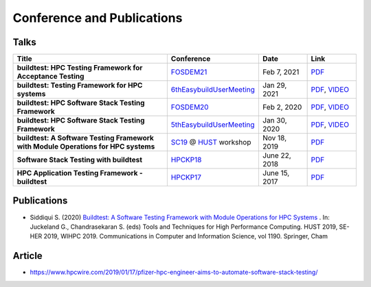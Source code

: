 .. _conferences:

Conference and Publications
============================

Talks
------------

.. csv-table::
    :header: "Title", "Conference", "Date", "Link"
    :widths:  100, 30, 30, 30

    "**buildtest: HPC Testing Framework for Acceptance Testing**", "FOSDEM21_", "Feb 7, 2021", "`PDF <https://fosdem.org/2021/schedule/event/buildtest/attachments/slides/4399/export/events/attachments/buildtest/slides/4399/buildtest_fosdem21.pdf>`_"
    "**buildtest: Testing Framework for HPC systems**", "6thEasybuildUserMeeting_", "Jan 29, 2021", "`PDF <https://easybuild.io/eum/022_eum21_buildtest.pdf>`_, `VIDEO <https://youtu.be/FI3ES9B89Ig>`_"
    "**buildtest: HPC Software Stack Testing Framework**", "FOSDEM20_", "Feb 2, 2020", "`PDF <https://archive.fosdem.org/2020/schedule/event/buildtest/attachments/slides/3602/export/events/attachments/buildtest/slides/3602/buildtest_fosdem20.pdf>`_, `VIDEO <https://ftp.heanet.ie/mirrors/fosdem-video/2020/UB5.132/buildtest.webm>`_"
    "**buildtest: HPC Software Stack Testing Framework**", "5thEasybuildUserMeeting_", "Jan 30, 2020","`PDF <https://github.com/buildtesters/buildtest/blob/devel/docs/slides/buildtest-fifth-easybuild-user-meeting.pdf>`_, `VIDEO <https://youtu.be/YcaXjufRRgI>`_"
    "**buildtest: A Software Testing Framework with Module Operations for HPC systems**", "SC19_ @ HUST_ workshop", "Nov 18, 2019", "`PDF <https://github.com/buildtesters/buildtest/blob/devel/docs/slides/buildtest_hust19.pdf>`_"
    "**Software Stack Testing with buildtest**", "HPCKP18_", "June 22, 2018", "`PDF <https://github.com/buildtesters/buildtest/blob/devel/docs/slides/buildtest_hpckp18.pdf>`_"
    "**HPC Application Testing Framework - buildtest**", "HPCKP17_", "June 15, 2017", "`PDF <https://github.com/buildtesters/buildtest/blob/devel/docs/slides/buildtest_hpckp17.pdf>`_"

Publications
--------------

- Siddiqui S. (2020) `Buildtest: A Software Testing Framework with Module Operations for HPC Systems <https://doi.org/10.1007/978-3-030-44728-1_1>`_ . In: Juckeland G., Chandrasekaran S. (eds) Tools and Techniques for High Performance Computing. HUST 2019, SE-HER 2019, WIHPC 2019. Communications in Computer and Information Science, vol 1190. Springer, Cham

.. _FOSDEM21: https://fosdem.org/2021/schedule/event/buildtest/
.. _6thEasyBuildUserMeeting: https://easybuild.io/eum/
.. _FOSDEM20: https://archive.fosdem.org/2020/schedule/event/buildtest/
.. _5thEasybuildUserMeeting: https://github.com/easybuilders/easybuild/wiki/5th-EasyBuild-User-Meeting
.. _HUST: https://hust-workshop.github.io/
.. _SC19: https://sc19.supercomputing.org/
.. _HPCKP18: https://hpckp.org/past-edition/hpckp-18/
.. _HPCKP17: https://hpckp.org/past-edition/hpckp-17/

Article
-------

- https://www.hpcwire.com/2019/01/17/pfizer-hpc-engineer-aims-to-automate-software-stack-testing/

